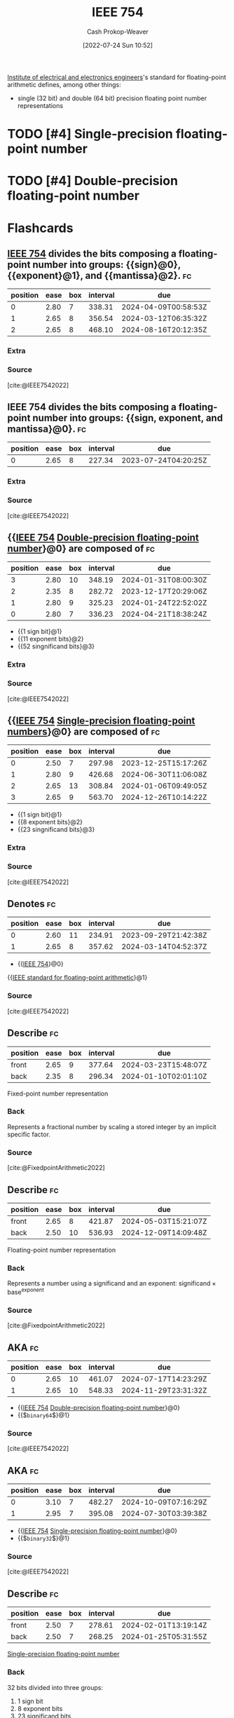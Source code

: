 :PROPERTIES:
:ID:       23e97230-9b73-4232-a76e-a1223b9bb70e
:ROAM_ALIASES: "IEEE standard for floating-point arithmetic"
:LAST_MODIFIED: [2023-06-30 Fri 18:37]
:END:
#+title: IEEE 754
#+hugo_custom_front_matter: :slug "23e97230-9b73-4232-a76e-a1223b9bb70e"
#+author: Cash Prokop-Weaver
#+date: [2022-07-24 Sun 10:52]
#+filetags: :has_todo:concept:

[[id:8659234c-fc9e-4d57-9e09-c8f7a81924d9][Institute of electrical and electronics engineers]]'s standard for floating-point arithmetic defines, among other things:

- single (32 bit) and double (64 bit) precision floating point number representations

* TODO [#4] Single-precision floating-point number
:PROPERTIES:
:ID:       f032f7df-4b61-4155-8edd-3808d76a1fa9
:END:

* TODO [#4] Double-precision floating-point number
:PROPERTIES:
:ID:       61d6d080-7462-46d7-8107-ed71b6296e30
:END:

* Flashcards
:PROPERTIES:
:ANKI_DECK: Default
:END:

** [[id:23e97230-9b73-4232-a76e-a1223b9bb70e][IEEE 754]] divides the bits composing a floating-point number into groups: {{sign}@0}, {{exponent}@1}, and {{mantissa}@2}. :fc:
:PROPERTIES:
:ID:       45f0657e-1bd8-4a55-98de-a132c4eae058
:ANKI_NOTE_ID: 1640627819548
:FC_CREATED: 2021-12-27T17:56:59Z
:FC_TYPE:  cloze
:FC_CLOZE_MAX: 3
:FC_CLOZE_TYPE: deletion
:END:
:REVIEW_DATA:
| position | ease | box | interval | due                  |
|----------+------+-----+----------+----------------------|
|        0 | 2.80 |   7 |   338.31 | 2024-04-09T00:58:53Z |
|        1 | 2.65 |   8 |   356.54 | 2024-03-12T06:35:32Z |
|        2 | 2.65 |   8 |   468.10 | 2024-08-16T20:12:35Z |
:END:

*** Extra

*** Source
[cite:@IEEE7542022]

** IEEE 754 divides the bits composing a floating-point number into groups: {{sign, exponent, and mantissa}@0}. :fc:
:PROPERTIES:
:ID:       5eb48b0f-c582-4114-ad3d-9fa3241c6e6d
:ANKI_NOTE_ID: 1640627819700
:FC_CREATED: 2021-12-27T17:56:59Z
:FC_TYPE:  cloze
:FC_CLOZE_MAX: 1
:FC_CLOZE_TYPE: deletion
:END:
:REVIEW_DATA:
| position | ease | box | interval | due                  |
|----------+------+-----+----------+----------------------|
|        0 | 2.65 |   8 |   227.34 | 2023-07-24T04:20:25Z |
:END:

*** Extra

*** Source
[cite:@IEEE7542022]


** {{[[id:23e97230-9b73-4232-a76e-a1223b9bb70e][IEEE 754]] [[id:61d6d080-7462-46d7-8107-ed71b6296e30][Double-precision floating-point number]]}@0} are composed of :fc:
:PROPERTIES:
:ID:       5b7bf825-f53c-4683-b344-59960220fd4e
:ANKI_NOTE_ID: 1640627820372
:FC_CREATED: 2021-12-27T17:57:00Z
:FC_TYPE:  cloze
:FC_CLOZE_MAX: 4
:FC_CLOZE_TYPE: deletion
:END:
:REVIEW_DATA:
| position | ease | box | interval | due                  |
|----------+------+-----+----------+----------------------|
|        3 | 2.80 |  10 |   348.19 | 2024-01-31T08:00:30Z |
|        2 | 2.35 |   8 |   282.72 | 2023-12-17T20:29:06Z |
|        1 | 2.80 |   9 |   325.23 | 2024-01-24T22:52:02Z |
|        0 | 2.80 |   7 |   336.23 | 2024-04-21T18:38:24Z |
:END:

- {{1 sign bit}@1}
- {{11 exponent bits}@2}
- {{52 singnificand bits}@3}
*** Extra

*** Source
[cite:@IEEE7542022]


** {{[[id:23e97230-9b73-4232-a76e-a1223b9bb70e][IEEE 754]] [[id:f032f7df-4b61-4155-8edd-3808d76a1fa9][Single-precision floating-point numbers]]}@0} are composed of :fc:
:PROPERTIES:
:ID:       6e8a3fbe-726a-4503-9e73-eb085826eeb6
:ANKI_NOTE_ID: 1640627820224
:FC_CREATED: 2021-12-27T17:57:00Z
:FC_TYPE:  cloze
:FC_CLOZE_MAX: 4
:FC_CLOZE_TYPE: deletion
:END:
:REVIEW_DATA:
| position | ease | box | interval | due                  |
|----------+------+-----+----------+----------------------|
|        0 | 2.50 |   7 |   297.98 | 2023-12-25T15:17:26Z |
|        1 | 2.80 |   9 |   426.68 | 2024-06-30T11:06:08Z |
|        2 | 2.65 |  13 |   308.84 | 2024-01-06T09:49:05Z |
|        3 | 2.65 |   9 |   563.70 | 2024-12-26T10:14:22Z |
:END:

- {{1 sign bit}@1}
- {{8 exponent bits}@2}
- {{23 singnificand bits}@3}
*** Extra

*** Source
[cite:@IEEE7542022]


** Denotes :fc:
:PROPERTIES:
:ID:       9a5505ea-412d-4682-9f45-bbe35841a995
:ANKI_NOTE_ID: 1640627816948
:FC_CREATED: 2021-12-27T17:56:56Z
:FC_TYPE:  cloze
:FC_CLOZE_MAX: 2
:FC_CLOZE_TYPE: deletion
:END:
:REVIEW_DATA:
| position | ease | box | interval | due                  |
|----------+------+-----+----------+----------------------|
|        0 | 2.60 |  11 |   234.91 | 2023-09-29T21:42:38Z |
|        1 | 2.65 |   8 |   357.62 | 2024-03-14T04:52:37Z |
:END:

- {{[[id:23e97230-9b73-4232-a76e-a1223b9bb70e][IEEE 754]]}@0}

{{[[id:23e97230-9b73-4232-a76e-a1223b9bb70e][IEEE standard for floating-point arithmetic]]}@1}

*** Source
[cite:@IEEE7542022]


** Describe :fc:
:PROPERTIES:
:ID:       441dfee5-c183-4862-93ef-cff3a9556e88
:ANKI_NOTE_ID: 1640627818172
:FC_CREATED: 2021-12-27T17:56:58Z
:FC_TYPE:  double
:END:
:REVIEW_DATA:
| position | ease | box | interval | due                  |
|----------+------+-----+----------+----------------------|
| front    | 2.65 |   9 |   377.64 | 2024-03-23T15:48:07Z |
| back     | 2.35 |   8 |   296.34 | 2024-01-10T02:01:10Z |
:END:

Fixed-point number representation

*** Back
Represents a fractional number by scaling a stored integer by an implicit specific factor.
*** Source
[cite:@FixedpointArithmetic2022]

** Describe :fc:
:PROPERTIES:
:ID:       990e1ad5-086d-4dc3-859b-664975db643e
:ANKI_NOTE_ID: 1640627817771
:FC_CREATED: 2021-12-27T17:56:57Z
:FC_TYPE:  double
:END:
:REVIEW_DATA:
| position | ease | box | interval | due                  |
|----------+------+-----+----------+----------------------|
| front    | 2.65 |   8 |   421.87 | 2024-05-03T15:21:07Z |
| back     | 2.50 |  10 |   536.93 | 2024-12-09T14:09:48Z |
:END:

Floating-point number representation

*** Back
Represents a number using a significand and an exponent: \(\text{significand} \times \text{base}^{\text{exponent}}\)
*** Source
[cite:@FixedpointArithmetic2022]

** AKA :fc:
:PROPERTIES:
:ID:       cb092cc7-a019-4a9a-84e3-f5788a15d8b5
:ANKI_NOTE_ID: 1640627818922
:FC_CREATED: 2021-12-27T17:56:58Z
:FC_TYPE:  cloze
:FC_CLOZE_MAX: 2
:FC_CLOZE_TYPE: deletion
:END:
:REVIEW_DATA:
| position | ease | box | interval | due                  |
|----------+------+-----+----------+----------------------|
|        0 | 2.65 |  10 |   461.07 | 2024-07-17T14:23:29Z |
|        1 | 2.65 |  10 |   548.33 | 2024-11-29T23:31:32Z |
:END:

- {{[[id:23e97230-9b73-4232-a76e-a1223b9bb70e][IEEE 754]] [[id:61d6d080-7462-46d7-8107-ed71b6296e30][Double-precision floating-point number]]}@0}
- {{$\texttt{binary64}$}@1}

*** Source
[cite:@IEEE7542022]


** AKA :fc:
:PROPERTIES:
:ID:       2b1cd42b-43ae-4348-816b-16aa02ea54bd
:ANKI_NOTE_ID: 1640627818422
:FC_CREATED: 2021-12-27T17:56:58Z
:FC_TYPE:  cloze
:FC_CLOZE_MAX: 2
:FC_CLOZE_TYPE: deletion
:END:
:REVIEW_DATA:
| position | ease | box | interval | due                  |
|----------+------+-----+----------+----------------------|
|        0 | 3.10 |   7 |   482.27 | 2024-10-09T07:16:29Z |
|        1 | 2.95 |   7 |   395.08 | 2024-07-30T03:39:38Z |
:END:

- {{[[id:23e97230-9b73-4232-a76e-a1223b9bb70e][IEEE 754]] [[id:f032f7df-4b61-4155-8edd-3808d76a1fa9][Single-precision floating-point number]]}@0}
- {{$\texttt{binary32}$}@1}

*** Source
[cite:@IEEE7542022]



** Describe :fc:
:PROPERTIES:
:ID:       0806b73c-7fff-4cff-ad14-dd1de778b657
:ANKI_NOTE_ID: 1658685641493
:FC_CREATED: 2022-07-24T18:00:41Z
:FC_TYPE:  double
:END:
:REVIEW_DATA:
| position | ease | box | interval | due                  |
|----------+------+-----+----------+----------------------|
| front    | 2.50 |   7 |   278.61 | 2024-02-01T13:19:14Z |
| back     | 2.50 |   7 |   268.25 | 2024-01-25T05:31:55Z |
:END:

[[id:f032f7df-4b61-4155-8edd-3808d76a1fa9][Single-precision floating-point number]]

*** Back
32 bits divided into three groups:

1. 1 sign bit
2. 8 exponent bits
3. 23 significand bits
*** Source
[cite:@IEEE7542022]


** Describe :fc:
:PROPERTIES:
:ID:       b1a27d7b-40d5-4803-8f36-7b617e951141
:ANKI_NOTE_ID: 1658685642158
:FC_CREATED: 2022-07-24T18:00:42Z
:FC_TYPE:  double
:END:
:REVIEW_DATA:
| position | ease | box | interval | due                  |
|----------+------+-----+----------+----------------------|
| front    | 2.65 |   7 |   258.39 | 2023-10-12T23:07:26Z |
| back     | 2.95 |   7 |   303.07 | 2024-01-30T18:43:17Z |
:END:

[[id:61d6d080-7462-46d7-8107-ed71b6296e30][Double-precision floating-point number]]

*** Back
64 bits divided into three groups:

1. 1 sign bit
2. 11 exponent bits
3. 52 significand bits
*** Source
[cite:@IEEE7542022]
#+print_bibliography: